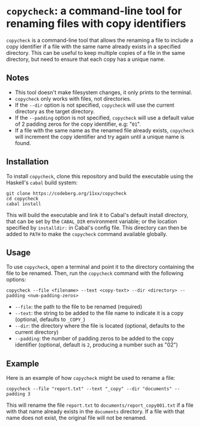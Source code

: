 # copycheck

# Oct 12 2:57
# first "semi-finished" # [2022-12-22 Thu 22:16:37 -03]

# README initially generated by chatGPT
* =copycheck=: a command-line tool for renaming files with copy identifiers
  :PROPERTIES:
  :CUSTOM_ID: copycheck-a-command-line-tool-for-renaming-files-with-copy-identifiers
  :END:
=copycheck= is a command-line tool that allows the renaming a file to
include a copy identifier if a file with the same name already exists in
a specified directory. This can be useful to keep multiple copies of a
file in the same directory, but need to ensure that each copy has a
unique name.

** Notes
   :PROPERTIES:
   :CUSTOM_ID: notes
   :END:
- This tool doesn't make filesystem changes, it only prints to the
  terminal.
- =copycheck= only works with files, not directories.
- If the =--dir= option is not specified, =copycheck= will use the
  current directory as the target directory.
- If the =--padding= option is not specified, =copycheck= will use a
  default value of 2 padding zeros for the copy identifier, e.g: "=01=".
- If a file with the same name as the renamed file already exists,
  =copycheck= will increment the copy identifier and try again until a
  unique name is found.

# * TODOs                                                                :todo:
# [ ] replace for specified copy text with =-r <copytext-regexp>=
# [2022-12-22 Thu 22:34:01 -03]

# ** Requirements
#    :PROPERTIES:
#    :CUSTOM_ID: requirements
#    :END:
# This program requires the following Haskell libraries:
# - =Data.ByteString.UTF8=
# - =Data.ByteString.Char8=
# - =Options.Applicative=
# - =RawFilePath=
# - =System.FilePath.Posix.ByteString=
# - =Text.Regex.TDFA=

# Commented because it doesn't matter does it :p

** Installation
   :PROPERTIES:
   :CUSTOM_ID: installation
   :END:
To install =copycheck=, clone this repository and build the executable
using the Haskell's =cabal= build system:

#+begin_example
  git clone https://codeberg.org/11xx/copycheck
  cd copycheck
  cabal install
#+end_example

This will build the executable and link it to Cabal's default install
directory, that can be set by the =CABAL_DIR= environment variable; or
the location specified by =installdir:= in Cabal's config file. This
directory can then be added to =PATH= to make the =copycheck= command
available globally.

** Usage
   :PROPERTIES:
   :CUSTOM_ID: usage
   :END:
To use =copycheck=, open a terminal and point it to the directory
containing the file to be renamed. Then, run the =copycheck=
command with the following options:

#+begin_example
  copycheck --file <filename> --text <copy-text> --dir <directory> --padding <num-padding-zeros>
#+end_example

- =--file=: the path to the file to be renamed (required)
- =--text=: the string to be added to the file name to indicate it is a
  copy (optional, defaults to =_COPY_=)
- =--dir=: the directory where the file is located (optional, defaults
  to the current directory)
- =--padding=: the number of padding zeros to be added to the copy
  identifier (optional, default is =2=, producing a number such as "02")

** Example
   :PROPERTIES:
   :CUSTOM_ID: example
   :END:
Here is an example of how =copycheck= might be used to rename a file:

#+begin_example
  copycheck --file "report.txt" --text "_copy" --dir "documents" --padding 3
#+end_example

This will rename the file =report.txt= to =documents/report_copy001.txt=
if a file with that name already exists in the =documents= directory. If
a file with that name does not exist, the original file will not be
renamed.

